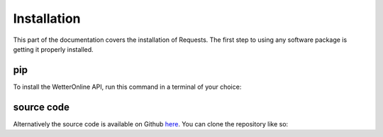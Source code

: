Installation
=====

This part of the documentation covers the installation of Requests. The first step to using any software package is getting it properly installed.

pip
###

To install the WetterOnline API, run this command in a terminal of your choice:

.. code-block:: console
    $ pip install wetteronline

source code
###########

Alternatively the source code is available on Github `here <https://github.com/johangroe/wetteronline-api>`_.
You can clone the repository like so:

.. code-block:: console
    $ git clone https://github.com/johangroe/wetteronline-api.git


